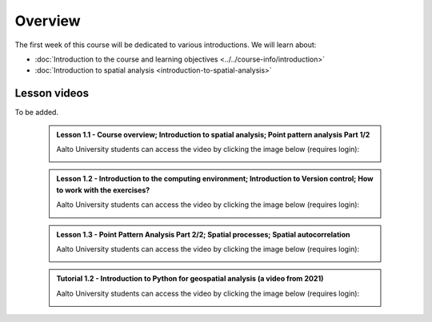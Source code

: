 Overview
========

The first week of this course will be dedicated to various introductions. We will learn about:

- :doc:`Introduction to the course and learning objectives <../../course-info/introduction>`
- :doc:`Introduction to spatial analysis <introduction-to-spatial-analysis>`
.. - :doc:`Point pattern analysis <point-pattern-analysis>`
.. - :doc:`Spatial autocorrelation <spatial-autocorrelation>`
.. - :doc:`Tutorial 1: Introduction to Git and using CSC Notebooks <git-basics>`
.. - :doc:`Tutorial 2: Introduction to Python for geospatial analysis <intro-to-python-geostack>`

Lesson videos
-------------

To be added.

    .. admonition:: Lesson 1.1 - Course overview; Introduction to spatial analysis; Point pattern analysis Part 1/2

        Aalto University students can access the video by clicking the image below (requires login):

        .. figure:: img/Lesson1.1.png
            :target: https://aalto.cloud.panopto.eu/Panopto/Pages/Viewer.aspx?id=a0b4ec63-2445-4861-8d15-af3b00776fce
            :width: 500px
            :align: left

    .. admonition:: Lesson 1.2 - Introduction to the computing environment; Introduction to Version control; How to work with the exercises?

            Aalto University students can access the video by clicking the image below (requires login):

            .. figure:: img/Lesson1.2.png
                :target: https://aalto.cloud.panopto.eu/Panopto/Pages/Viewer.aspx?id=8b3e9f36-6e59-498b-9d0f-af3b00841f54
                :width: 500px
                :align: left

    .. admonition:: Lesson 1.3 - Point Pattern Analysis Part 2/2; Spatial processes; Spatial autocorrelation

        Aalto University students can access the video by clicking the image below (requires login):

        .. figure:: img/Lesson1.3.png
            :target: https://aalto.cloud.panopto.eu/Panopto/Pages/Viewer.aspx?id=54122dfb-9c97-4665-95d3-af3b013e76fc
            :width: 500px
            :align: left


    .. admonition:: Tutorial 1.2 - Introduction to Python for geospatial analysis (a video from 2021)

        Aalto University students can access the video by clicking the image below (requires login):

        .. figure:: img/Lesson1_T2.png
            :target: https://aalto.cloud.panopto.eu/Panopto/Pages/Viewer.aspx?id=3556c9f2-2b27-4ec7-81c4-add60078d347
            :width: 500px
            :align: left



